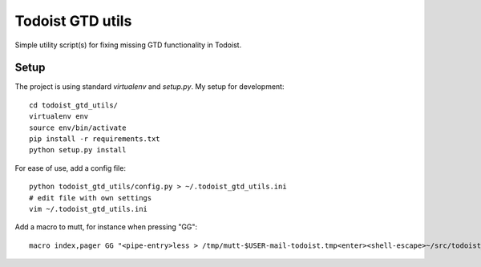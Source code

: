 Todoist GTD utils
=================

Simple utility script(s) for fixing missing GTD functionality in Todoist.

Setup
-----

The project is using standard `virtualenv` and `setup.py`. My setup for
development::

    cd todoist_gtd_utils/
    virtualenv env
    source env/bin/activate
    pip install -r requirements.txt
    python setup.py install

For ease of use, add a config file::

    python todoist_gtd_utils/config.py > ~/.todoist_gtd_utils.ini
    # edit file with own settings
    vim ~/.todoist_gtd_utils.ini


Add a macro to mutt, for instance when pressing "GG"::

    macro index,pager GG "<pipe-entry>less > /tmp/mutt-$USER-mail-todoist.tmp<enter><shell-escape>~/src/todoist_gtd_utils/env/bin/python ~/src/todoist_gtd_utils/bin/todoist_add_mail_item /tmp/mutt-$USER-mail-todoist.tmp<enter>"

